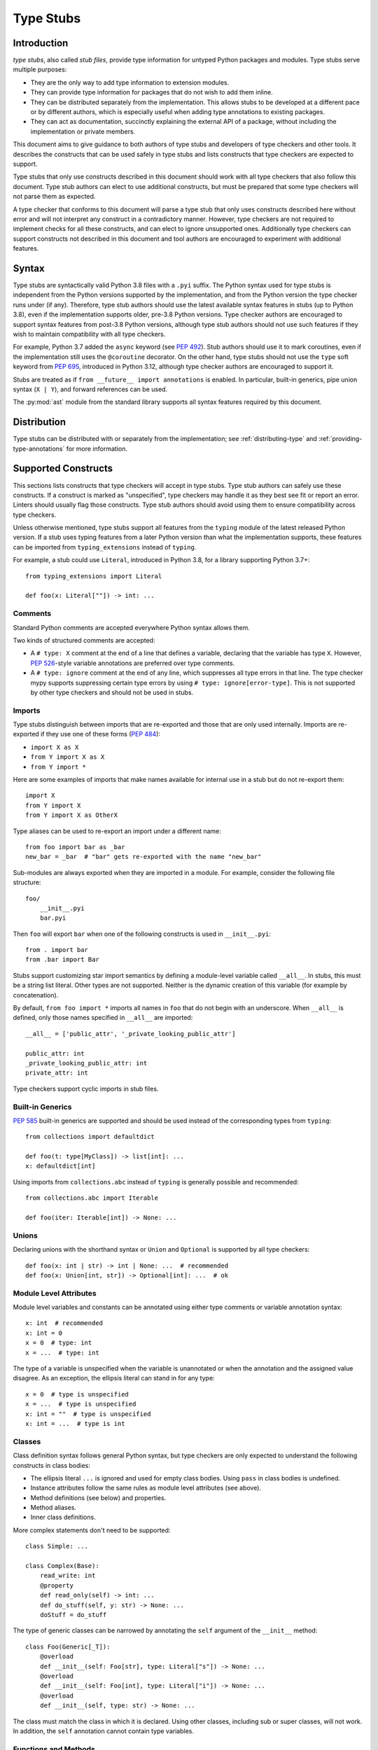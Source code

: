 .. _stubs:

**********
Type Stubs
**********

Introduction
============

*type stubs*, also called *stub files*, provide type information for untyped
Python packages and modules. Type stubs serve multiple purposes:

* They are the only way to add type information to extension modules.
* They can provide type information for packages that do not wish to
  add them inline.
* They can be distributed separately from the implementation.
  This allows stubs to be developed at a different pace or by different
  authors, which is especially useful when adding type annotations to
  existing packages.
* They can act as documentation, succinctly explaining the external
  API of a package, without including the implementation or private
  members.

This document aims to give guidance to both authors of type stubs and developers
of type checkers and other tools. It describes the constructs that can be used
safely in type stubs and lists constructs that type checkers are expected to
support.

Type stubs that only use constructs described in this document should work with
all type checkers that also follow this document.
Type stub authors can elect to use additional constructs, but
must be prepared that some type checkers will not parse them as expected.

A type checker that conforms to this document will parse a type stub that only uses
constructs described here without error and will not interpret any
construct in a contradictory manner. However, type checkers are not
required to implement checks for all these constructs, and
can elect to ignore unsupported ones. Additionally type checkers
can support constructs not described in this document and tool authors are
encouraged to experiment with additional features.

Syntax
======

Type stubs are syntactically valid Python 3.8 files with a ``.pyi`` suffix.
The Python syntax used for type stubs is independent from the Python
versions supported by the implementation, and from the Python version the type
checker runs under (if any). Therefore, type stub authors should use the
latest available syntax features in stubs (up to Python 3.8), even if the
implementation supports older, pre-3.8 Python versions.
Type checker authors are encouraged to support syntax features from
post-3.8 Python versions, although type stub authors should not use such
features if they wish to maintain compatibility with all type checkers.

For example, Python 3.7 added the ``async`` keyword (see :pep:`492`).
Stub authors should use it to mark coroutines, even if the implementation
still uses the ``@coroutine`` decorator. On the other hand, type stubs should
not use the ``type`` soft keyword from :pep:`695`, introduced in
Python 3.12, although type checker authors are encouraged to support it.

Stubs are treated as if ``from __future__ import annotations`` is enabled.
In particular, built-in generics, pipe union syntax (``X | Y``), and forward
references can be used.

The :py:mod:`ast` module from the standard library supports
all syntax features required by this document.

Distribution
============

Type stubs can be distributed with or separately from the implementation;
see :ref:`distributing-type` and :ref:`providing-type-annotations`
for more information.

Supported Constructs
====================

This sections lists constructs that type checkers will accept in type stubs.
Type stub authors can safely use these constructs. If a
construct is marked as "unspecified", type checkers may handle it
as they best see fit or report an error. Linters should usually
flag those constructs. Type stub authors should avoid using them to
ensure compatibility across type checkers.

Unless otherwise mentioned, type stubs support all features from the
``typing`` module of the latest released Python version. If a stub uses
typing features from a later Python version than what the implementation
supports, these features can be imported from ``typing_extensions`` instead
of ``typing``.

For example, a stub could use ``Literal``, introduced in Python 3.8,
for a library supporting Python 3.7+::

    from typing_extensions import Literal

    def foo(x: Literal[""]) -> int: ...

Comments
--------

Standard Python comments are accepted everywhere Python syntax allows them.

Two kinds of structured comments are accepted:

* A ``# type: X`` comment at the end of a line that defines a variable,
  declaring that the variable has type ``X``. However, :pep:`526`-style
  variable annotations are preferred over type comments.
* A ``# type: ignore`` comment at the end of any line, which suppresses all type
  errors in that line. The type checker mypy supports suppressing certain
  type errors by using ``# type: ignore[error-type]``. This is not supported
  by other type checkers and should not be used in stubs.

Imports
-------

Type stubs distinguish between imports that are re-exported and those
that are only used internally. Imports are re-exported if they use one of these
forms (:pep:`484`):

* ``import X as X``
* ``from Y import X as X``
* ``from Y import *``

Here are some examples of imports that make names available for internal use in
a stub but do not re-export them::

    import X
    from Y import X
    from Y import X as OtherX

Type aliases can be used to re-export an import under a different name::

    from foo import bar as _bar
    new_bar = _bar  # "bar" gets re-exported with the name "new_bar"

Sub-modules are always exported when they are imported in a module.
For example, consider the following file structure::

    foo/
        __init__.pyi
        bar.pyi

Then ``foo`` will export ``bar`` when one of the following constructs is used in
``__init__.pyi``::

    from . import bar
    from .bar import Bar

Stubs support customizing star import semantics by defining a module-level
variable called ``__all__``. In stubs, this must be a string list literal.
Other types are not supported. Neither is the dynamic creation of this
variable (for example by concatenation).

By default, ``from foo import *`` imports all names in ``foo`` that
do not begin with an underscore. When ``__all__`` is defined, only those names
specified in ``__all__`` are imported::

    __all__ = ['public_attr', '_private_looking_public_attr']

    public_attr: int
    _private_looking_public_attr: int
    private_attr: int

Type checkers support cyclic imports in stub files.

Built-in Generics
-----------------

:pep:`585` built-in generics are supported and should be used instead
of the corresponding types from ``typing``::

    from collections import defaultdict

    def foo(t: type[MyClass]) -> list[int]: ...
    x: defaultdict[int]

Using imports from ``collections.abc`` instead of ``typing`` is
generally possible and recommended::

    from collections.abc import Iterable

    def foo(iter: Iterable[int]) -> None: ...

Unions
------

Declaring unions with the shorthand syntax or ``Union`` and ``Optional`` is
supported by all type checkers::

    def foo(x: int | str) -> int | None: ...  # recommended
    def foo(x: Union[int, str]) -> Optional[int]: ...  # ok

Module Level Attributes
-----------------------

Module level variables and constants can be annotated using either
type comments or variable annotation syntax::

    x: int  # recommended
    x: int = 0
    x = 0  # type: int
    x = ...  # type: int

The type of a variable is unspecified when the variable is unannotated or
when the annotation
and the assigned value disagree. As an exception, the ellipsis literal can
stand in for any type::

    x = 0  # type is unspecified
    x = ...  # type is unspecified
    x: int = ""  # type is unspecified
    x: int = ...  # type is int

Classes
-------

Class definition syntax follows general Python syntax, but type checkers
are only expected to understand the following constructs in class bodies:

* The ellipsis literal ``...`` is ignored and used for empty
  class bodies. Using ``pass`` in class bodies is undefined.
* Instance attributes follow the same rules as module level attributes
  (see above).
* Method definitions (see below) and properties.
* Method aliases.
* Inner class definitions.

More complex statements don't need to be supported::

    class Simple: ...

    class Complex(Base):
        read_write: int
        @property
        def read_only(self) -> int: ...
        def do_stuff(self, y: str) -> None: ...
        doStuff = do_stuff

The type of generic classes can be narrowed by annotating the ``self``
argument of the ``__init__`` method::

    class Foo(Generic[_T]):
        @overload
        def __init__(self: Foo[str], type: Literal["s"]) -> None: ...
        @overload
        def __init__(self: Foo[int], type: Literal["i"]) -> None: ...
        @overload
        def __init__(self, type: str) -> None: ...

The class must match the class in which it is declared. Using other classes,
including sub or super classes, will not work. In addition, the ``self``
annotation cannot contain type variables.

.. _supported-functions:

Functions and Methods
---------------------

Function and method definition syntax follows general Python syntax.
For backwards compatibility, positional-only parameters can also be marked by
prefixing their name with two underscores (but not suffixing it with two
underscores)::

    # x is positional-only
    # y can be used positionally or as keyword argument
    # z is keyword-only
    def foo(x, /, y, *, z): ...  # recommended
    def foo(__x, y, *, z): ...  # backwards compatible syntax

If an argument or return type is unannotated, per :pep:`484` its
type is assumed to be ``Any``. It is preferred to leave unknown
types unannotated rather than explicitly marking them as ``Any``, as some
type checkers can optionally warn about unannotated arguments.

If an argument has a literal or constant default value, it must match the implementation
and the type of the argument (if specified) must match the default value.
Alternatively, ``...`` can be used in place of any default value::

    # The following arguments all have type Any.
    def unannotated(a, b=42, c=...): ...
    # The following arguments all have type int.
    def annotated(a: int, b: int = 42, c: int = ...): ...
    # The following default values are invalid and the types are unspecified.
    def invalid(a: int = "", b: Foo = Foo()): ...

For a class ``C``, the type of the first argument to a classmethod is
assumed to be ``type[C]``, if unannotated. For other non-static methods,
its type is assumed to be ``C``::

    class Foo:
        def do_things(self): ...  # self has type Foo
        @classmethod
        def create_it(cls): ...  # cls has type Type[Foo]
        @staticmethod
        def utility(x): ...  # x has type Any

But::

    _T = TypeVar("_T")

    class Foo:
        def do_things(self: _T) -> _T: ...  # self has type _T
        @classmethod
        def create_it(cls: _T) -> _T: ...  # cls has type _T

:pep:`612` parameter specification variables (``ParamSpec``)
are supported in argument and return types::

    _P = ParamSpec("_P")
    _R = TypeVar("_R")

    def foo(cb: Callable[_P, _R], *args: _P.args, **kwargs: _P.kwargs) -> _R: ...

However, ``Concatenate`` from PEP 612 is not yet supported; nor is using
a ``ParamSpec`` to parameterize a generic class.

:pep:`647` type guards are supported.

Using a function or method body other than the ellipsis literal is currently
unspecified. Stub authors may experiment with other bodies, but it is up to
individual type checkers how to interpret them::

    def foo(): ...  # compatible
    def bar(): pass  # behavior undefined

All variants of overloaded functions and methods must have an ``@overload``
decorator::

    @overload
    def foo(x: str) -> str: ...
    @overload
    def foo(x: float) -> int: ...

The following (which would be used in the implementation) is wrong in
type stubs::

    @overload
    def foo(x: str) -> str: ...
    @overload
    def foo(x: float) -> int: ...
    def foo(x: str | float) -> Any: ...

Aliases and NewType
-------------------

Type checkers should accept module-level type aliases, optionally using
``TypeAlias`` (:pep:`613`), e.g.::

  _IntList = list[int]
  _StrList: TypeAlias = list[str]

Type checkers should also accept regular module-level or class-level aliases,
e.g.::

  def a() -> None: ...
  b = a

  class C:
      def f(self) -> int: ...
      g = f

A type alias may contain type variables. As per :pep:`484`,
all type variables must be substituted when the alias is used::

  _K = TypeVar("_K")
  _V = TypeVar("_V")
  _MyMap: TypeAlias = dict[str, dict[_K, _V]]

  # either concrete types or other type variables can be substituted
  def f(x: _MyMap[str, _V]) -> _V: ...
  # explicitly substitute in Any rather than using a bare alias
  def g(x: _MyMap[Any, Any]) -> Any: ...

Otherwise, type variables in aliases follow the same rules as type variables in
generic class definitions.

``typing.NewType`` is also supported in stubs.

Decorators
----------

Type stubs may only use decorators defined in the ``typing`` module, plus a
fixed set of additional ones:

* ``classmethod``
* ``staticmethod``
* ``property`` (including ``.setter``)
* ``abc.abstractmethod``
* ``dataclasses.dataclass``
* ``asyncio.coroutine`` (although ``async`` should be used instead)

The behavior of other decorators should instead be incorporated into the types.
For example, for the following function::

  import contextlib
  @contextlib.contextmanager
  def f():
      yield 42

the stub definition should be::

  from contextlib import AbstractContextManager
  def f() -> AbstractContextManager[int]: ...

Version and Platform Checks
---------------------------

Type stubs for libraries that support multiple Python versions can use version
checks to supply version-specific type hints. Type stubs for different Python
versions should still conform to the most recent supported Python version's
syntax, as explain in the Syntax_ section above.

Version checks are if-statements that use ``sys.version_info`` to determine the
current Python version. Version checks should only check against the ``major`` and
``minor`` parts of ``sys.version_info``. Type checkers are only required to
support the tuple-based version check syntax::

    if sys.version_info >= (3,):
        # Python 3-specific type hints. This tuple-based syntax is recommended.
    else:
        # Python 2-specific type hints.

    if sys.version_info >= (3, 5):
        # Specific minor version features can be easily checked with tuples.

    if sys.version_info < (3,):
        # This is only necessary when a feature has no Python 3 equivalent.

Type stubs should avoid checking against ``sys.version_info.major``
directly and should not use comparison operators other than ``<`` and ``>=``.

No::

    if sys.version_info.major >= 3:
        # Semantically the same as the first tuple check.

    if sys.version_info[0] >= 3:
        # This is also the same.

    if sys.version_info <= (2, 7):
        # This does not work because e.g. (2, 7, 1) > (2, 7).

Some type stubs also may need to specify type hints for different platforms.
Platform checks must be equality comparisons between ``sys.platform`` and the name
of a platform as a string literal:

Yes::

    if sys.platform == 'win32':
        # Windows-specific type hints.
    else:
        # Posix-specific type hints.

No::

    if sys.platform.startswith('linux'):
        # Not necessary since Python 3.3.

    if sys.platform in ['linux', 'cygwin', 'darwin']:
        # Only '==' or '!=' should be used in platform checks.

Version and platform comparisons can be chained using the ``and`` and ``or``
operators::

    if sys.platform == 'linux' and (sys.version_info < (3,) or sys,version_info >= (3, 7)): ...

Enums
-----

Enum classes are supported in stubs, regardless of the Python version targeted by
the stubs.

Enum members may be specified just like other forms of assignments, for example as
``x: int``, ``x = 0``, or ``x = ...``.  The first syntax is preferred because it
allows type checkers to correctly type the ``.value`` attribute of enum members,
without providing unnecessary information like the runtime value of the enum member.

Additional properties on enum members should be specified with ``@property``, so they
do not get interpreted by type checkers as enum members.

Yes::

    from enum import Enum

    class Color(Enum):
        RED: int
        BLUE: int
        @property
        def rgb_value(self) -> int: ...

    class Color(Enum):
        # discouraged; type checkers will not understand that Color.RED.value is an int
        RED = ...
        BLUE = ...
        @property
        def rgb_value(self) -> int: ...

No::

    from enum import Enum

    class Color(Enum):
        RED: int
        BLUE: int
        rgb_value: int  # no way for type checkers to know that this is not an enum member

Copyright
=========

This document is placed in the public domain or under the CC0-1.0-Universal license, whichever is more permissive.
